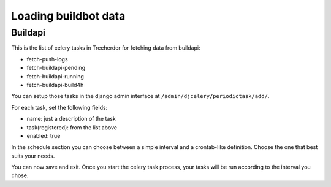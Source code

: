 Loading buildbot data
=====================

Buildapi
--------
This is the list of celery tasks in Treeherder for fetching data from buildapi:

* fetch-push-logs
* fetch-buildapi-pending
* fetch-buildapi-running
* fetch-buildapi-build4h

You can setup those tasks in the django admin interface at
``/admin/djcelery/periodictask/add/``.

For each task, set the following fields:

* name: just a description of the task
* task(registered): from the list above
* enabled: true

In the schedule section you can choose between a simple interval and a
crontab-like definition.  Choose the one that best suits your needs.

You can now save and exit. Once you start the celery task process, your tasks
will be run according to the interval you chose.
